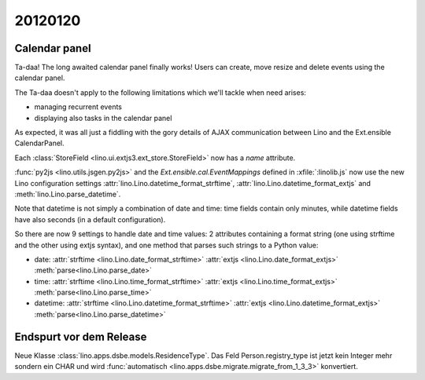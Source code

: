 20120120
========

Calendar panel
--------------

Ta-daa! The long awaited calendar panel finally works! 
Users can create, move resize and delete events using 
the calendar panel.

The Ta-daa doesn't apply to the following limitations which 
we'll tackle when need arises:

- managing recurrent events
- displaying also tasks in the calendar panel

As expected, it was all just a fiddling with the gory details of 
AJAX communication between Lino and the Ext.ensible CalendarPanel.

Each :class:`StoreField <lino.ui.extjs3.ext_store.StoreField>` 
now has a `name` attribute.

:func:`py2js <lino.utils.jsgen.py2js>`
and 
the `Ext.ensible.cal.EventMappings` defined in :xfile:`:linolib.js`
now use the 
new Lino configuration settings
:attr:`lino.Lino.datetime_format_strftime`,
:attr:`lino.Lino.datetime_format_extjs`
and
:meth:`lino.Lino.parse_datetime`.

Note that datetime is not simply a combination of date and time:
time fields contain  
only minutes, while datetime fields have also seconds
(in a default configuration).

So there are now 9 settings to handle date and time values: 
2 attributes containing a format string (one using strftime and the other using extjs syntax), 
and one method that parses such strings to a Python value:

- date:
  :attr:`strftime  <lino.Lino.date_format_strftime>`
  :attr:`extjs <lino.Lino.date_format_extjs>`
  :meth:`parse<lino.Lino.parse_date>`

- time:
  :attr:`strftime <lino.Lino.time_format_strftime>`
  :attr:`extjs <lino.Lino.time_format_extjs>`
  :meth:`parse<lino.Lino.parse_time>`

- datetime:
  :attr:`strftime <lino.Lino.datetime_format_strftime>`
  :attr:`extjs <lino.Lino.datetime_format_extjs>`
  :meth:`parse<lino.Lino.parse_datetime>`


Endspurt vor dem Release
------------------------

Neue Klasse :class:`lino.apps.dsbe.models.ResidenceType`.
Das Feld Person.registry_type ist jetzt kein Integer mehr sondern ein CHAR
und wird :func:`automatisch <lino.apps.dsbe.migrate.migrate_from_1_3_3>` konvertiert.